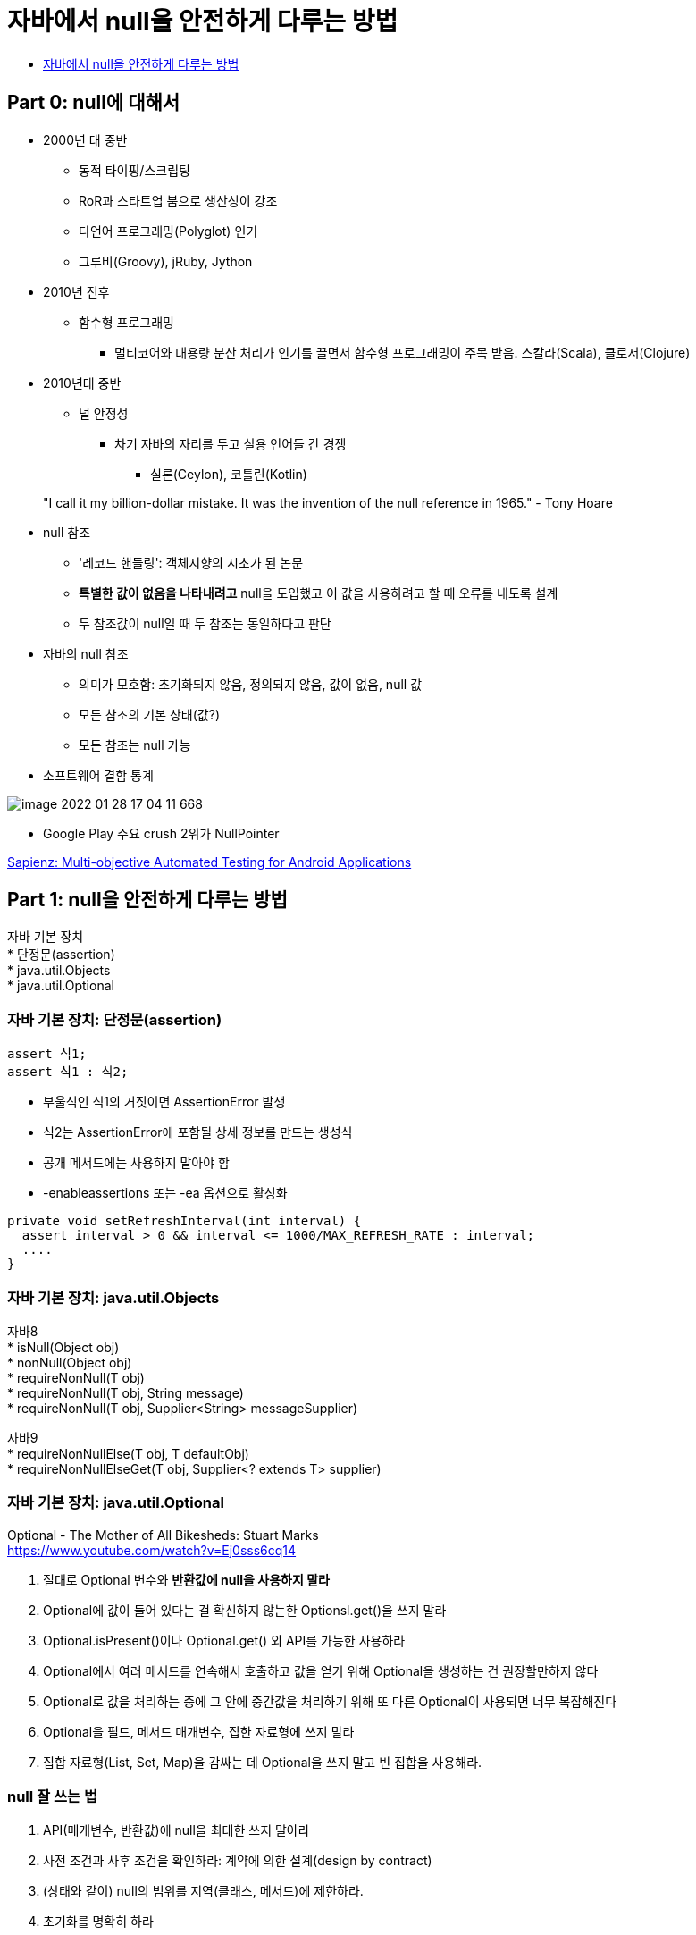 :hardbreaks:
= 자바에서 null을 안전하게 다루는 방법

* https://www.slideshare.net/gyumee/null-142590829[자바에서 null을 안전하게 다루는 방법]

== Part 0: null에 대해서
* 2000년 대 중반
** 동적 타이핑/스크립팅
** RoR과 스타트업 붐으로 생산성이 강조
** 다언어 프로그래밍(Polyglot) 인기
** 그루비(Groovy), jRuby, Jython

* 2010년 전후
** 함수형 프로그래밍
*** 멀티코어와 대용량 분산 처리가 인기를 끌면서 함수형 프로그래밍이 주목 받음. 스칼라(Scala), 클로저(Clojure)

* 2010년대 중반
** 널 안정성
*** 차기 자바의 자리를 두고 실용 언어들 간 경쟁
**** 실론(Ceylon), 코틀린(Kotlin)

> "I call it my billion-dollar mistake. It was the invention of the null reference in 1965." - Tony Hoare

* null 참조
** '레코드 핸들링': 객체지향의 시초가 된 논문
** *특별한 값이 없음을 나타내려고* null을 도입했고 이 값을 사용하려고 할 때 오류를 내도록 설계
** 두 참조값이 null일 때 두 참조는 동일하다고 판단

* 자바의 null 참조
** 의미가 모호함: 초기화되지 않음, 정의되지 않음, 값이 없음, null 값
** 모든 참조의 기본 상태(값?)
** 모든 참조는 null 가능

* 소프트웨어 결함 통계

image::image-2022-01-28-17-04-11-668.png[]

** Google Play 주요 crush 2위가 NullPointer

http://www0.cs.ucl.ac.uk/staff/K.Mao/archive/p_issta16_sapienz.pdf[Sapienz: Multi-objective Automated Testing for Android Applications]

== Part 1: null을 안전하게 다루는 방법

자바 기본 장치
* 단정문(assertion)
* java.util.Objects
* java.util.Optional

=== 자바 기본 장치: 단정문(assertion)
----
assert 식1;
assert 식1 : 식2;
----
* 부울식인 식1의 거짓이면 AssertionError 발생
* 식2는 AssertionError에 포함될 상세 정보를 만드는 생성식
* 공개 메서드에는 사용하지 말아야 함
* -enableassertions 또는 -ea 옵션으로 활성화
----
private void setRefreshInterval(int interval) {
  assert interval > 0 && interval <= 1000/MAX_REFRESH_RATE : interval;
  ....
}
----

=== 자바 기본 장치: java.util.Objects
자바8
* isNull(Object obj)
* nonNull(Object obj)
* requireNonNull(T obj)
* requireNonNull(T obj, String message)
* requireNonNull(T obj, Supplier<String> messageSupplier)

자바9
* requireNonNullElse(T obj, T defaultObj)
* requireNonNullElseGet(T obj, Supplier<? extends T> supplier)

=== 자바 기본 장치: java.util.Optional
Optional - The Mother of All Bikesheds: Stuart Marks
https://www.youtube.com/watch?v=Ej0sss6cq14

1. 절대로 Optional 변수와 *반환값에 null을 사용하지 말라*
2. Optional에 값이 들어 있다는 걸 확신하지 않는한 Optionsl.get()을 쓰지 말라
3. Optional.isPresent()이나 Optional.get() 외 API를 가능한 사용하라
4. Optional에서 여러 메서드를 연속해서 호출하고 값을 얻기 위해 Optional을 생성하는 건 권장할만하지 않다
5. Optional로 값을 처리하는 중에 그 안에 중간값을 처리하기 위해 또 다른 Optional이 사용되면 너무 복잡해진다
6. Optional을 필드, 메서드 매개변수, 집한 자료형에 쓰지 말라
7. 집합 자료형(List, Set, Map)을 감싸는 데 Optional을 쓰지 말고 빈 집합을 사용해라.

=== null 잘 쓰는 법
1. API(매개변수, 반환값)에 null을 최대한 쓰지 말아라
2. 사전 조건과 사후 조건을 확인하라: 계약에 의한 설계(design by contract)
3. (상태와 같이) null의 범위를 지역(클래스, 메서드)에 제한하라.
4. 초기화를 명확히 하라

==== null 잘 쓰는 법1: API(매개변수, 반환값)에 null을 최대한 쓰지 말아라
* null로 지나치게 유연한 메서드를 만들지 말고 명시적인 메서드를 만들어라
* null을 반환하지 말라
** 반환 값이 꼭 있어야 한다면 null을 반환하지 말고 예외를 던져라.
** 빈 반환 값은 빈 컬렉션이나 'Null 객체'를 활용하라
** 반환 값이 없을 수도 있다면 Optional을 반환하라
* 선택적 매개변수는 null 대신 다형성(메서드 추가 정의; overload)를 사용해라 표현하라

Null 객체 (특수 사례 패턴; Special Case Pattern)
* 타입 안전하면서 의미를 표현할 수 있는 동일한 타입의 특수 상황용 객체를 만들어 반환
* 다형성 활용
* 아무 일도 하지 않는 객체; 일종의 더미 객체
* 리스코프 치환 원칙 주의

==== null 잘 쓰는 법2: 계약에 의한 설계(Design by Contract)

> When quality is pursued, productivity follows - K. Fujino

* API 규약을 소비자와 제공자 사이에 지켜야 할 엄격한 계약으로 여기는 설계 방법
* 형식적 규약 외에 사전 조건과 사후 조건과 유지 조건을 포함
* 베르트랑 마이어(Bertrand Meyer) - 에펠(Eiffel) 프로그래밍 언어 제작
* 개방-폐쇄 원칙의 상위 개념

...



==== null 잘 쓰는 법3: null의 범위를 지역에 제한하라

> OOP to me means only messaging, local retention and protection and hiding of state-process, and extreme late-binding of all things. - Alan Kay

* 기본 문제 해결 원칙: 큰 문제는 제어 가능한 작은 문제로 나누어 정복하고 다시 통합한다.
* 상태와 비슷하게 null도 지역적으로 제한할 경우 큰 문제가 안된다.
* 클래스와 메서드를 작게 만들어라
* 설계가 잘 된 코드에서는 널의 위험도 약해진다.

==== null 잘 쓰는 법4: 초기화를 명확히 하라

* 초기화 시점과 실행 시점이 겹치지 않아야 한다
* 실행 시점엔 초기화되지 않은 필드가 없어야 한다
* 실행 시점에 null인 필드는 초기화되지 않았다는 의미가 아닌, 값이 없다는 의미여야 한다.
* 객체 필드의 생명주기는 모두 객체의 생명주기와 같아야 한다.
* 지연 초기화(lazy initialization)필드의 경우 팩토리 메서드로 null 처리를 캡슐화 하라

=== null을 안전하게 다루는 방법 - 요약
* API에 null을 최대한 쓰지 말아라
** 반환값은 Optional, Null 객체, 빈값, 예외로 처리
** 매개변수는 명확한 메서드 추가 정의
* 사전 조건과 사후 조건을 확인하라: 계약에 의한 설계(design by contract)
** 보호절을 통한 사전 조건 확인, 다양한 편의 객체 활용
* (상태와 같이) null의 범위를 지역(클래스, 메서드)에 재한하라.
* 초기화를 명확히 하라


== Part 2: null이 안전하다고 보장해주는 도구

> `This led me to suggest that the null value is a member of every type, and a null check is required on every use of that reference variable, and it may be perhaps a billion dollar mistake.' - Tony Hoare

=== null 안전한 언어들
null을 안전하고 쉽게 다루게 해주는 엘비스 연산자
* C#: null 조건 연산자(?.과 ?[])
* 그루비(Groovy): def name = person?.name
* 코틀린: ?. 과 ?:
* 스위프트: Optional Chaining & 가드(Guard) 문

null이 예외인 언어
* 코틀린: null 가능 타입과 non-null 타입
* 스위프트: Optional
* C# 8.0 (출시 예정)

=== 자바의 엘비스 연산자(?:) 논의
* 자바 문법 개선 프로젝트인 코인(coin)에서 최종 탈락
** ?:는 삼항 연산자의 축약형으로 자바와 맞지 않다: a != null ? a : b -> a ?: c
** null 안전한 참조(?.)는 null 사용을 부추긴다: 디미터 법칙(Law of Demeter)
** 진행 중인 타입 어노테이션(JSR 308) 추천
* ?. 대신 Optional 사용 권유

----
house?.getFloor()?.getWall(WEST)?.getDoor();
----

----
Optional.ofNullable(house)
  .map(house -> house.getFloor(0))
  .map(floorZero -> floorZero.getWall(WEST))
  .map(wallWest -> wallWest.getDoor())
----

https://jcp.org/en/jsr/detail?id=308[JSR 308: Annotations on Java Types]


=== null 안전성을 도와주는 자바 도구
* JSR 305
** 중단된 미완성 표준 (JSR 리뷰 2006/8/29~2006/9/11)
** 정적 분석 (findbug 등)
** IDE 지원 (IntelliJ, Eclipse, Spring Framework, Android Studio)
** Nullaway
* JSR 308
** CheckerFramework


=== JSR-308 타입 어노테이션
* 선언부가 아닌 타입 지정 위치에 어노테이션 추가 가능
* 어노테이션 프로세싱을 통한 빈약한 자바 타입 시스템을 강화
* 초안 제출 2006/10/17, 최종안 승인 2014/2/18, 자바 8에 추가
* 워싱턴대 마이클 에른스트(Michael Ernst) 교수 주도
* CheckerFramework와 동시에 진행 (버전 0.1.1 2007/6/7 첫 출시)

image::image-2022-01-28-18-29-58-831.png[]

=== Checker Framework
* null 안정성 확인 @Nullable, @NonNull, @PolyNull
* Map 키, 잠금, 순차 자료형(배열, List 등) 색인값, 정규식, 문자열 형식, 단위 등 다수 확인 기능 제공
* 자작 확인 기능 추가 가능
* 특정 환경이나 IDE 독립적

=== @NonNull과 @Nullable
----
public class Address {
  public final @NonNull String address1;
  public final @Nullable String address2;
  public final @NonNull String zipcode;
  public final @NonNull String city;
  public final @NonNull String country;

  private Address(@NonNull String address, @Nullable String address2, @NonNull String zipcode, @NonNull String city, @NonNull String country) {
    ...
  }

  public static Address of(@NonNull String address1, @NonNull String zipcode, @NonNull String city, @NonNull String country) {
    return new Address(address1, null, zipcode, city, country);
  }
----

=== 기본 null 정책
* 과도한 어노테이션 사용 예방
* 기본 @NonNull 필드, 매개변수, 반환값 등
* 예외적 @Nullable 지역 변수, 타입 캐스트 등
* 패키지, 클래스 수준 정책 설정 @DefaultQualifier

----
public class Address {
  public final String address1;
  public final @Nullable String address2;
  public final String zipcode;
  public final String city;
  public final String country;

  private Address(String address, @Nullable String address2, String zipcode, String city, String country) {
    ...
  }

  public static Address of(String address1, String zipcode, String city, String country) {
    return new Address(address1, null, zipcode, city, country);
  }
----

=== 패키지. 클래스 수준 기본 정책 설정
* @DefaultQualifier
* 패키지(package-info.java)나 클래스 전체의 기본 정책 설정

----
@DefaultQualifier(value = NonNull.class, locations = TypeUseLocation.LOCAL_VARIABLE)
package dev.fupfin.null_safety.strict;
----

----
@DefaultQualifier(value = Nullable.class, locations = TypeUseLocation.FIELD)
class MyClass {
  Object nullableField = null
  @NonNull Object nonNullField = new Object();
}
----

=== 어노테이션 달린 자바 표준 API 제공
* 자바 8 표준 API
* 자바 11 출시 준비 중
* 임의의 API에 어노테이션 설정 가능

----
private static void password() {
  Console console = System.console();
  char[] password = console.readPassword();
  ...
}
----

Error:(30, 27) java: [dereference.of.nullable] dereference of possibly-null reference console

=== 자동 타입 개선(Automatic type refinement)
* 단순한 정적 타입 확인이 아닌 코드 흐름과 실행 결과를 반영
* 코드로 null 확인을 한 경우 @nonNull로 취급
* 메서드 내부로 제한

----
private static void password() {
  Console console = System.console();
  char[] password = nonNull(console) ? console.readPassword() : new char[0];
  ...
}
----

=== 집한 타입 요소의 null 안정성 지원
* List, Set, Map, 배열 등 집합 자료형의 요소도 null 확인
* 기본 @NonNull
* 타입 매개변수에 @Nullable 지정

----
private static void printList() {
  List<String> names = Arrays.asList("kim", "choi", null, "park", "hwang");
  for (String name: names)
    out.println(name);
}
----

Error:(42, 43) java: [assignment.type.incompatible]
incompatible types in assignment.
  found   : @Initialized @NonNull List<@Initialized @Nullable String>....

=== 정리
null은 왜 문제인가?
* 모든 참조 타입에 지정 가능한 값(상태?), 언어가 지원할 문제
null을 안전하게 다루는 방법
* API에 null을 최대한 쓰지 말아라 - 반환값은 Optional, Null 객체, 빈값, 예외로 처리
* 사전 조건과 사후 조건을 확인하라: 계약에 의한 설계(design by contract)
* (상태와 같이) null의 범위를 지역(클래스, 메서드)에 재한하라.
* 초기활르 명확히 하라
null에 안전하다고 보장해주는 도구
* JSR 305 계열과 JSR 308 계열
* 가장 성숙한 자바 타입 확인 확장 기술: Checker Framework
* '(원래) 부족한 자바, 고쳐쓰자'
